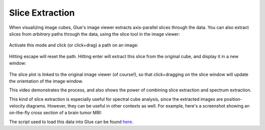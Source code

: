 .. _slice:


================
Slice Extraction
================

When visualizing image cubes, Glue's image viewer extracts axis-parallel slices
through the data. You can also extract slices from *arbitrary* paths through
the data, using the slice tool in the image viewer:

.. figure:: images/glue_slice.png
   :align: center
   :width: 50px

Activate this mode and click (or click+drag) a path on an image:

.. figure:: images/galaxy_slice.png
   :align: center
   :width: 400px

Hitting escape will reset the path. Hitting enter will extract this
slice from the original cube, and display it in a new window:

.. figure:: images/galaxy_slice_extracted.png
   :align: center
   :width: 400px

The slice plot is linked to the original image viewer (of course!), so that
click+dragging on the slice window will update the orientation of the
image window.

This video demonstrates the process, and also shows the power of combining
slice extraction and spectrum extraction.

.. raw:: html

    <center>
    <iframe src="http://player.vimeo.com/video/96815794?badge=0"  width="500" height="333" frameborder="0" webkitAllowFullScreen mozallowfullscreen allowFullScreen></iframe>
    </center>
    <br>

This kind of slice extraction is especially useful for spectral cube analysis,
since the extracted images are position-velocity diagrams. However, they can
be useful in other contexts as well. For example, here's a screenshot showing
an on-the-fly cross section of a brain tumor MRI:

.. raw:: html

    <center>
    <img src="http://i.imgur.com/RqznLN5.png">
    </center>
    <br>

The script used to load this data into Glue can be found `here <https://gist.github.com/ChrisBeaumont/e97d4efdc9c472836214>`__.

